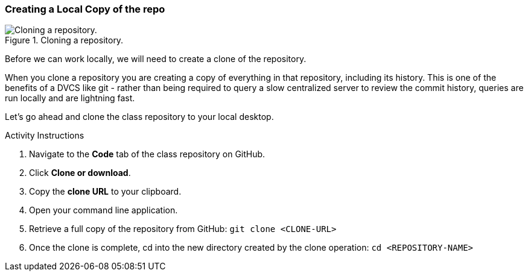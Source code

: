[[_git_clone]]
### Creating a Local Copy of the repo

.Cloning a repository.
image::book/images/clone-diagram.jpg["Cloning a repository."]

Before we can work locally, we will need to create a clone of the repository.

When you clone a repository you are creating a copy of everything in that repository, including its history. This is one of the benefits of a DVCS like git - rather than being required to query a slow centralized server to review the commit history, queries are run locally and are lightning fast.

Let's go ahead and clone the class repository to your local desktop.

.Activity Instructions
. Navigate to the *Code* tab of the class repository on GitHub.
. Click *Clone or download*.
. Copy the *clone URL* to your clipboard.
. Open your command line application.
. Retrieve a full copy of the repository from GitHub: `git clone <CLONE-URL>`
. Once the clone is complete, cd into the new directory created by the clone operation: `cd <REPOSITORY-NAME>`

